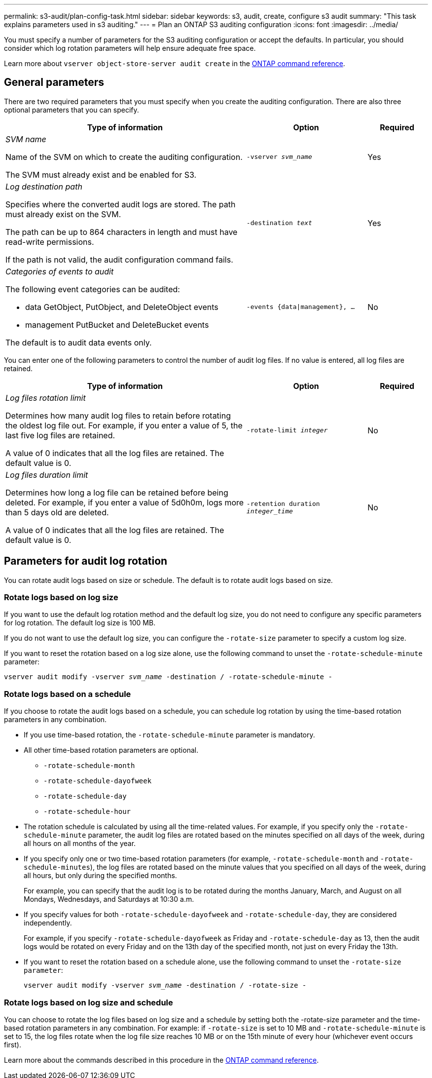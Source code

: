 ---
permalink: s3-audit/plan-config-task.html
sidebar: sidebar
keywords: s3, audit, create, configure s3 audit
summary: "This task explains parameters used in s3 auditing."
---
= Plan an ONTAP S3 auditing configuration
:icons: font
:imagesdir: ../media/

[.lead]
You must specify a number of parameters for the S3 auditing configuration or accept the defaults. In particular, you should consider which log rotation parameters will help ensure adequate free space.

Learn more about `vserver object-store-server audit create` in the link:https://docs.netapp.com/us-en/ontap-cli/vserver-object-store-server-audit-create.html[ONTAP command reference^].

== General parameters
There are two required parameters that you must specify when you create the auditing configuration. There are also three optional parameters that you can specify.

[cols="4,2,1"]
|===

h| Type of information h| Option h| Required

a| _SVM name_

Name of the SVM on which to create the auditing configuration.

The SVM must already exist and be enabled for S3.
a| `-vserver _svm_name_`
a| Yes

a| _Log destination path_

Specifies where the converted audit logs are stored. The path must already exist on the SVM.

The path can be up to 864 characters in length and must have read-write permissions.

If the path is not valid, the audit configuration command fails.
a| `-destination _text_`
a| Yes


a| _Categories of events to audit_

The following event categories can be audited:

*	data
GetObject, PutObject, and DeleteObject events

*	management
PutBucket and DeleteBucket events

The default is to audit data events only.
a| `-events {data{vbar}management}, ...`
a| No
|===

You can enter one of the following parameters to control the number of audit log files. If no value is entered, all log files are retained.

[cols="4,2,1"]
|===

h|Type of information h|Option h|Required

a|_Log files rotation limit_

Determines how many audit log files to retain before rotating the oldest log file out. For example, if you enter a value of 5, the last five log files are retained.

A value of 0 indicates that all the log files are retained. The default value is 0.
a|`-rotate-limit _integer_`
a|No
a|_Log files duration limit_

Determines how long a log file can be retained before being deleted. For example, if you enter a value of 5d0h0m, logs more than 5 days old are deleted.

A value of 0 indicates that all the log files are retained. The default value is 0.
a|`-retention duration _integer_time_`
a|No

|===

== Parameters for audit log rotation
You can rotate audit logs based on size or schedule. The default is to rotate audit logs based on size.

=== Rotate logs based on log size
If you want to use the default log rotation method and the default log size, you do not need to configure any specific parameters for log rotation. The default log size is 100 MB.

If you do not want to use the default log size, you can configure the `-rotate-size` parameter to specify a custom log size.

If you want to reset the rotation based on a log size alone, use the following command to unset the `-rotate-schedule-minute` parameter:

`vserver audit modify -vserver _svm_name_ -destination / -rotate-schedule-minute -`

=== Rotate logs based on a schedule
If you choose to rotate the audit logs based on a schedule, you can schedule log rotation by using the time-based rotation parameters in any combination.

*	If you use time-based rotation, the `-rotate-schedule-minute` parameter is mandatory.
*	All other time-based rotation parameters are optional.
**	`-rotate-schedule-month`
**	`-rotate-schedule-dayofweek`
**	`-rotate-schedule-day`
**	`-rotate-schedule-hour`
*	The rotation schedule is calculated by using all the time-related values.
For example, if you specify only the `-rotate-schedule-minute` parameter, the audit log files are rotated based on the minutes specified on all days of the week, during all hours on all months of the year.
*	If you specify only one or two time-based rotation parameters (for example, `-rotate-schedule-month` and `-rotate-schedule-minutes`), the log files are rotated based on the minute values that you specified on all days of the week, during all hours, but only during the specified months.
+
For example, you can specify that the audit log is to be rotated during the months January, March, and August on all Mondays, Wednesdays, and Saturdays at 10:30 a.m.
*	If you specify values for both `-rotate-schedule-dayofweek` and `-rotate-schedule-day`, they are considered independently.
+
For example, if you specify `-rotate-schedule-dayofweek` as Friday and `-rotate-schedule-day` as 13, then the audit logs would be rotated on every Friday and on the 13th day of the specified month, not just on every Friday the 13th.
*	If you want to reset the rotation based on a schedule alone, use the following command to unset the `-rotate-size parameter`:
+
`vserver audit modify -vserver _svm_name_ -destination / -rotate-size -`

=== Rotate logs based on log size and schedule
You can choose to rotate the log files based on log size and a schedule by setting both the -rotate-size parameter and the time-based rotation parameters in any combination. For example: if `-rotate-size` is set to 10 MB and `-rotate-schedule-minute` is set to 15, the log files rotate when the log file size reaches 10 MB or on the 15th minute of every hour (whichever event occurs first).

Learn more about the commands described in this procedure in the link:https://docs.netapp.com/us-en/ontap-cli/[ONTAP command reference^].

// 2025 Feb 17, ONTAPDOC-2758
// 2021-10-29, Jira IE-397
